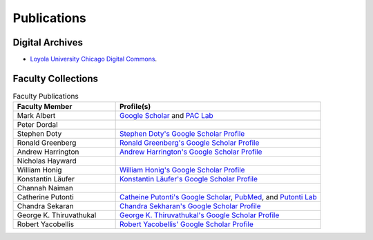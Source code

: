 
Publications
============

Digital Archives
----------------------

- `Loyola University Chicago Digital Commons <http://ecommons.luc.edu/cs_facpubs/>`_.

Faculty Collections
--------------------

.. list-table:: Faculty Publications
   :widths: 15 30
   :header-rows: 1

   * - Faculty Member 
     - Profile(s)

   * - Mark Albert
     - `Google Scholar <https://scholar.google.com/citations?user=LPzMx1IAAAAJ&hl=en&oi=ao>`_ and `PAC Lab <http://pac-lab.org/publications/>`_

   * - Peter Dordal
     -

   * - Stephen Doty
     - `Stephen Doty's Google Scholar Profile <https://scholar.google.com/citations?user=t-PZ_dEAAAAJ&hl=en>`_

   * - Ronald Greenberg
     - `Ronald Greenberg's Google Scholar Profile <https://scholar.google.com/citations?user=8KbOOO4AAAAJ&hl=en>`_

   * - Andrew Harrington
     - `Andrew Harrington's Google Scholar Profile <https://scholar.google.com/citations?user=GPnrCzYAAAAJ&hl=en>`_

   * - Nicholas Hayward
     -

   * - William Honig
     - `William Honig's Google Scholar Profile <https://scholar.google.com/citations?user=QIIX4SoAAAAJ>`__

   * - Konstantin Läufer
     - `Konstantin Läufer's Google Scholar Profile <https://scholar.google.com/citations?user=Rs0f_nMAAAAJ>`__

   * - Channah Naiman
     -

   * - Catherine Putonti
     - `Catheine Putonti's Google Scholar <https://scholar.google.com/citations?user=NkJJfysAAAAJ&hl=en>`_, `PubMed <http://www.ncbi.nlm.nih.gov/pubmed?term=Putonti%20%5BAuthor%5D>`_, and `Putonti Lab <http://www.putonti-lab.com/pubs>`_

   * - Chandra Sekaran
     - `Chandra Sekharan's Google Scholar Profile <https://scholar.google.com/citations?user=nx6rSEwAAAAJ&hl=en>`_

   * - George K. Thiruvathukal
     - `George K. Thiruvathukal's Google Scholar Profile <https://scholar.google.com/citations?user=Ls7yS0IAAAAJ>`_

   * - Robert Yacobellis
     - `Robert Yacobellis' Google Scholar Profile  <https://scholar.google.com/citations?user=5oL6e14AAAAJ&hl=en>`_


